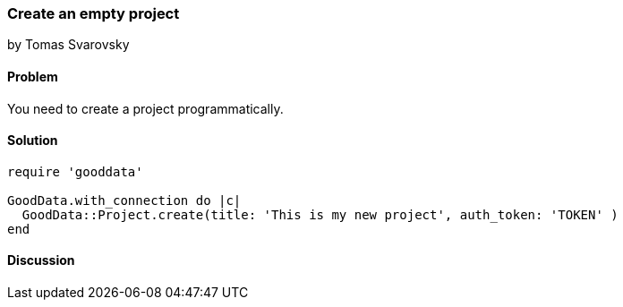 === Create an empty project
by Tomas Svarovsky

==== Problem
You need to create a project programmatically.

==== Solution

[source,ruby]
----
require 'gooddata'

GoodData.with_connection do |c|
  GoodData::Project.create(title: 'This is my new project', auth_token: 'TOKEN' )
end
----

==== Discussion
